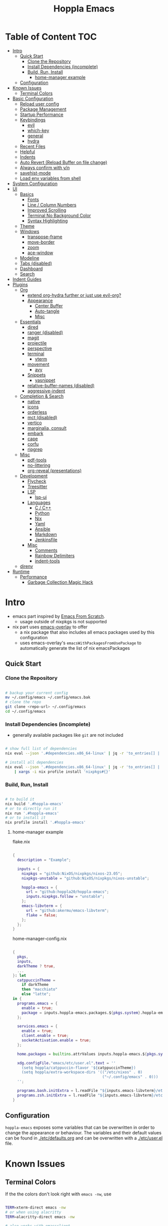 # -*- toc-org-max-depth: 4; -*-

#+TITLE: Hoppla Emacs
#+OPTIONS: todo:nil
#+STARTUP: show4levels
#+PROPERTY: header-args:elisp :tangle yes :results silent

* Table of Content                                                      :TOC:
- [[#intro][Intro]]
  - [[#quick-start][Quick Start]]
    - [[#clone-the-repository][Clone the Repository]]
    - [[#install-dependencies-incomplete][Install Dependencies (incomplete)]]
    - [[#build-run-install][Build, Run, Install]]
      - [[#home-manager-example][home-manager example]]
  - [[#configuration][Configuration]]
- [[#known-issues][Known Issues]]
  - [[#terminal-colors][Terminal Colors]]
- [[#basic-configuration][Basic Configuration]]
  - [[#reload-user-config][Reload user config]]
  - [[#package-management][Package Management]]
  - [[#startup-performance][Startup Performance]]
  - [[#keybindings][Keybindings]]
    - [[#evil][evil]]
    - [[#which-key][which-key]]
    - [[#general][general]]
    - [[#hydra][hydra]]
  - [[#recent-files][Recent Files]]
  - [[#helpful][Helpful]]
  - [[#indents][Indents]]
  - [[#auto-revert-reload-buffer-on-file-change][Auto Revert (Reload Buffer on file change)]]
  - [[#always-confirm-with-yn][Always confirm with y/n]]
  - [[#savehist-mode][savehist-mode]]
  - [[#load-env-variables-from-shell][Load env variables from shell]]
- [[#system-configuration][System Configuration]]
- [[#ui][UI]]
  - [[#basics][Basics]]
    - [[#fonts][Fonts]]
    - [[#line--column-numbers][Line / Column Numbers]]
    - [[#improved-scrolling][Improved Scrolling]]
    - [[#terminal-no-background-color][Terminal No Background Color]]
    - [[#syntax-highlighting][Syntax Highlighting]]
  - [[#theme][Theme]]
  - [[#windows][Windows]]
    - [[#transpose-frame][transpose-frame]]
    - [[#move-border][move-border]]
    - [[#zoom][zoom]]
    - [[#ace-window][ace-window]]
  - [[#modeline][Modeline]]
  - [[#tabs-disabled][Tabs (disabled)]]
  - [[#dashboard][Dashboard]]
  - [[#search][Search]]
- [[#indent-guides][Indent Guides]]
- [[#plugins][Plugins]]
  - [[#org][Org]]
      - [[#extend-org-hydra-further-or-just-use-evil-org][extend org-hydra further or just use evil-org?]]
    - [[#appearance][Appearance]]
      - [[#center-buffer][Center Buffer]]
      - [[#auto-tangle][Auto-tangle]]
      - [[#misc][Misc]]
  - [[#essentials][Essentials]]
    - [[#dired][dired]]
    - [[#ranger-disabled][ranger (disabled)]]
    - [[#magit][magit]]
    - [[#projectile][projectile]]
    - [[#perspective][perspective]]
    - [[#terminal][terminal]]
      - [[#vterm][vterm]]
    - [[#movement][movement]]
      - [[#avy][avy]]
    - [[#snippets][Snippets]]
      - [[#yasnippet][yasnippet]]
    - [[#relative-buffer-names-disabled][relative-buffer-names (disabled)]]
    - [[#aggressive-indent][aggressive-indent]]
  - [[#completion--search][Completion & Search]]
    - [[#native][native]]
    - [[#icons][icons]]
    - [[#orderless][orderless]]
    - [[#mct-disabled][mct (disabled)]]
    - [[#vertico][vertico]]
    - [[#marginalia-consult][marginalia, consult]]
    - [[#embark][embark]]
    - [[#cape][cape]]
    - [[#corfu][corfu]]
    - [[#ripgrep][ripgrep]]
  - [[#misc-1][Misc]]
    - [[#pdf-tools][pdf-tools]]
    - [[#no-littering][no-littering]]
    - [[#org-reveal-presentations][org-reveal (presentations)]]
  - [[#development][Development]]
    - [[#flycheck][Flycheck]]
    - [[#treesitter][Treesitter]]
    - [[#lsp][LSP]]
      - [[#lsp-ui][lsp-ui]]
    - [[#languages][Languages]]
      - [[#c--c][C / C++]]
      - [[#python][Python]]
      - [[#nix][Nix]]
      - [[#yaml][Yaml]]
      - [[#ansible][Ansible]]
      - [[#markdown][Markdown]]
      - [[#jenkinsfile][Jenkinsfile]]
    - [[#misc-2][Misc]]
      - [[#comments][Comments]]
      - [[#rainbow-delimiters][Rainbow Delimiters]]
      - [[#indent-tools][indent-tools]]
  - [[#direnv][direnv]]
- [[#runtime][Runtime]]
  - [[#performance][Performance]]
    - [[#garbage-collection-magic-hack][Garbage Collection Magic Hack]]

* Intro

+ emacs part inspired by [[https://github.com/daviwil/emacs-from-scratch][Emacs From Scratch]].
  + usage outside of nixpkgs is not supported
+ nix part uses [[https://github.com/nix-community/emacs-overlay][emacs-overlay]] to offer
  + a nix package that also includes all emacs packages used by this configuration
  + uses emacs-overlay's =emacsWithPackagesFromUsePackage= to automatically
    generate the list of nix emacsPackages

** Quick Start

*** Clone the Repository

#+begin_src bash

# backup your current config
mv ~/.config/emacs ~/.config/emacs.bak
# clone the repo
git clone <repo-url> ~/.config/emacs
cd ~/.config/emacs

#+end_src

*** Install Dependencies (incomplete)

+ generally available packages like ~git~ are not included

#+begin_src bash

# show full list of dependencies
nix eval --json '.#dependencies.x86_64-linux' | jq -r 'to_entries[] | .key'

# install all dependencies
nix eval --json '.#dependencies.x86_64-linux' | jq -r 'to_entries[] | .key' \
    | xargs -i nix profile install 'nixpkgs#{}'

#+end_src

**** TODO complete list of dependencies                         :noexport:

*** Build, Run, Install

#+begin_src bash

# to build it
nix build '.#hoppla-emacs'
# or to directly run it
nix run '.#hoppla-emacs'
# or to install it
nix profile install '.#hoppla-emacs'

#+end_src
    
**** home-manager example

flake.nix

#+begin_src nix

{
  description = "Example";

  inputs = {
    nixpkgs = "github:NixOS/nixpkgs/nixos-23.05";
    nixpkgs-unstable = "github:NixOS/nixpkgs/nixos-unstable";

    hoppla-emacs = {
      url = "github:hoppla20/hoppla-emacs";
      inputs.nixpkgs.follow = "unstable";
    };
    emacs-libvterm = {
      url = "github:akermu/emacs-libvterm";
      flake = false;
    };
  };
}

#+end_src

home-manager-config.nix

#+begin_src nix

{
  pkgs,
  inputs,
  darkTheme ? true,
  ...
}: let
  catppuccinTheme =
    if darkTheme
    then "macchiato"
    else "latte";
in {
  programs.emacs = {
    enable = true;
    package = inputs.hoppla-emacs.packages.${pkgs.system}.hoppla-emacs;
  };

  services.emacs = {
    enable = true;
    client.enable = true;
    socketActivation.enable = true;
  };

  home.packages = builtins.attrValues inputs.hoppla-emacs.${pkgs.system}.dependencies;

  xdg.configFile."emacs/etc/user.el".text = ''
    (setq hoppla/catppuccin-flavor '${catppuccinTheme})
    (setq hoppla/extra-workspace-dirs '(("/etc/nixos" . 0)
                                        ("~/.config/emacs" . 0)))
  '';

  programs.bash.initExtra = l.readFile "${inputs.emacs-libvterm}/etc/emacs-vterm-bash.sh";
  programs.zsh.initExtra = l.readFile "${inputs.emacs-libvterm}/etc/emacs-vterm-zsh.sh";
}

#+end_src

***** TODO fully working example                               :noexport:

** Configuration

~hoppla-emacs~ exposes some variables that can be overwritten in order to change the appearance or behaviour.
The variables and their default values can be found in [[./etc/defaults.org]] and can be overwritten with a
[[./etc/user.el]] file.

* Known Issues

** Terminal Colors

If the the colors don't look right with ~emacs -nw~, use

#+begin_src bash

TERM=xterm-direct emacs -nw
# or when using alacritty
TERM=alacritty-direct emacs -nw

# also works with emacsclient
TERM=xterm-direct emacsclient -nw --create-window

#+end_src

* Basic Configuration

** Reload user config

#+begin_src elisp

(defun hoppla/reload-config (&optional cfg)
  (interactive)
  (let ((cfg (or cfg "all")))
    (cond ((string= cfg "user") (load-file hoppla/user-file))
          (t (load-file (expand-file-name "init.el" user-emacs-directory))))
    (hoppla/reload-theme)))
(defun hoppla/reload-user-config ()
  (interactive)
  (hoppla/reload-config "user"))

#+end_src

** Package Management

+ [[https://github.com/jwiegley/use-package][GitHub]]

#+begin_src elisp

;; for startup time debugging
;; (setq use-package-compute-statistics t)
(eval-when-compile (require 'use-package))

#+end_src

** Startup Performance

https://www.reddit.com/r/emacs/comments/3kqt6e/2_easy_little_known_steps_to_speed_up_emacs_start/

#+begin_src elisp

(setq gc-cons-threshold (* 10 1024 1024))

(setq file-name-handler-alist-original file-name-handler-alist)
(setq file-name-handler-alist nil)

(defun hoppla/display-startup-time ()
  (message "Emacs loaded in %s with %d garbage collections."
           (format "%.2f seconds"
                   (float-time
                    (time-subtract after-init-time before-init-time)))
           gcs-done))
(add-hook 'emacs-startup-hook #'hoppla/display-startup-time)

#+end_src

** Keybindings

#+begin_src elisp

;; Make ESC quit prompts
(global-set-key (kbd "<escape>") 'keyboard-escape-quit)

#+end_src

*** evil

+ GitHub
  + [[https://github.com/emacs-evil/evil][evil]]
  + [[https://github.com/emacs-evil/evil-collection][evil-collection]]

#+begin_src elisp

(use-package goto-chg)
(use-package evil
  :after goto-chg
  :init
  (setq evil-undo-system 'undo-redo
        evil-want-integration t
        evil-want-keybinding nil
        evil-want-C-i-jump t
        evil-want-C-u-scroll t
        evil-overriding-maps nil)
  :config
  (evil-mode 1)
  (evil-global-set-key 'motion "k" 'evil-previous-visual-line)
  (evil-global-set-key 'motion "j" 'evil-next-visual-line))
(use-package evil-collection
  :after evil
  :config
  (evil-collection-init))
(use-package evil-terminal-cursor-changer
  :unless (display-graphic-p)
  :config
  (evil-terminal-cursor-changer-activate))

#+end_src

*** which-key

+ [[https://github.com/justbur/emacs-which-key][GitHub]]

#+begin_src elisp

(use-package which-key
  :defer 0
  :diminish which-key-mode
  :init
  (setq which-key-show-early-on-C-h t)
  (setq which-key-idle-delay 1.5)
  (setq which-key-idle-secondary-delay 0.05)
  :config
  (which-key-mode 1))

#+end_src

*** general

+ [[https://github.com/noctuid/general.el][GitHub]]

#+begin_src elisp

(defun hoppla/other-buffer ()
  (interactive)
  (switch-to-buffer (other-buffer)))
(use-package general
  :after evil
  :config
  (general-evil-setup)
  (general-nmap "C-w Q" 'kill-buffer-and-window)

  (general-create-definer hoppla/leader-def
    :states '(normal insert emacs)
    :prefix hoppla/leader
    :global-prefix hoppla/global-leader
    :prefix-map 'hoppla/leader-prefix-map)

  (hoppla/leader-def "t" '(:ignore t :wk "toggles"))
  (hoppla/leader-def "b" '(:ignore t :wk "buffers"))
  (hoppla/leader-def "f" '(:ignore t :wk "files"))
  (hoppla/leader-def "g" '(:ignore t :wk "git"))
  (hoppla/leader-def "h" '(:ignore t :wk "help"))
  (hoppla/leader-def "p" '(:ignore t :wk "projects"))
  (hoppla/leader-def "P" '(:ignore t :wk "perspectives"))
  (hoppla/leader-def "d" '(:ignore t :wk "directories"))
  (hoppla/leader-def "s" '(:ignore t :wk "search"))
  (hoppla/leader-def "e" '(:ignore t :wk "environment"))

  (hoppla/leader-def "bi" '(ibuffer :wk "ibuffer"))
  (hoppla/leader-def "bk" '(kill-current-buffer :wk "kill current buffer"))
  (hoppla/leader-def "bo" '(hoppla/other-buffer :wk "switch to other buffer"))
  (hoppla/leader-def "fr" '(recentf :wk "find recent file"))
  (hoppla/leader-def "ff" '(find-file :wk "find file"))
  (hoppla/leader-def "fo" '(find-file-other-window :wk "find file other window")))

#+end_src

*** hydra

#+begin_src elisp

(use-package dash
  :config
  (global-dash-fontify-mode))
(use-package s)
(use-package hydra)
(use-package major-mode-hydra
  :demand t
  :after (hydra dash s)
  :general
  (hoppla/leader-def "m" '(major-mode-hydra :wk "major"))
  :config
  (major-mode-hydra-define emacs-lisp-mode
    (:title "elisp mode" :quit-key "q")
    ("Eval"
     (("b" eval-buffer "buffer")
      ("e" eval-defun "defun")
      ("r" eval-region "region"))
     "REPL"
     (("I" ielm "ielm"))
     "Test"
     (("t" ert "prompt")
      ("T" (ert t) "all")
      ("F" (ert :failed) "failed"))
     "Doc"
     (("d" describe-foo-at-point "thing-at-point")
      ("f" describe-function "function")
      ("v" describe-variable "variable")
      ("i" info-lookup-symbol "info lookup")))))

#+end_src

** Recent Files

#+begin_src elisp

(recentf-mode 1)
(setq recentf-max-menu-items 25)
(setq recentf-max-saved-items 25)
(global-set-key (kbd "C-x C-r") 'recentf-open-files)

#+end_src

** Helpful

#+begin_src elisp

(use-package helpful
  :commands (helpful-callable helpful-variable helpful-command helpful-key)
  :general
  ([remap describe-function] 'helpful-function)
  ([remap describe-variable] 'helpful-variable)
  ([remap describe-command] 'helpful-command)
  ([remap describe-key] 'helpful-key)
  (hoppla/leader-def "hf" '(describe-function :wk "describe function"))
  (hoppla/leader-def "hc" '(describe-command :wk "describe command"))
  (hoppla/leader-def "hv" '(describe-variable :wk "describe variable"))
  (hoppla/leader-def "hk" '(describe-key :wk "describe key")))

#+end_src

** Indents

#+begin_src elisp

;; buffer local
(setq-default indent-tabs-mode nil)
(setq-default tab-width 2)

#+end_src

** Auto Revert (Reload Buffer on file change)

#+begin_src elisp

(auto-revert-mode 1)

#+end_src

** Always confirm with y/n

#+begin_src elisp

(defalias 'yes-or-no-p 'y-or-n-p)

#+end_src

** savehist-mode

#+begin_src elisp

(savehist-mode 1)

#+end_src

** Load env variables from shell

#+begin_src elisp

(use-package exec-path-from-shell
  :config
  ;; ssh-agent
  (exec-path-from-shell-copy-env "SSH_AGENT_PID")
  (exec-path-from-shell-copy-env "SSH_AUTH_SOCK"))

#+end_src

* System Configuration

#+begin_src elisp

(require 'subr-x)
(setq hoppla/is-termux
      (string-suffix-p "Android" (string-trim (shell-command-to-string "uname -a"))))

#+end_src

* UI
** Basics

#+begin_src elisp

(unless hoppla/is-termux
  (tool-bar-mode -1)
  (set-fringe-mode 10))

(menu-bar-mode -1)
(setq visible-bell t)

#+end_src

*** Fonts

#+begin_src elisp

(add-to-list 'default-frame-alist `(font . ,hoppla/default-font))
(use-package nerd-icons)

#+end_src

*** Line / Column Numbers

#+begin_src elisp

(dolist (mode '(text-mode-hook
                prog-mode-hook
                conf-mode-hook))
  (add-hook mode (lambda () (display-line-numbers-mode 1))))
(dolist (mode '(org-mode-hook
                term-mode-hook
                shell-mode-hook
                eshell-mode-hook))
  (add-hook mode (lambda () (display-line-numbers-mode 0))))

#+end_src

*** Improved Scrolling

#+begin_src elisp

(setq mouse-whell-scroll-amount '(1 ((shift) . 1)))
(setq mouse-whell-progressive-speed nil)
(setq mouse-wheel-follow-mouse t)
(setq scroll-step 1)

#+end_src

*** Terminal No Background Color

#+begin_src elisp

(defun hoppla/terminal-no-bg-color ()
  (unless (display-graphic-p (selected-frame))
    (set-face-background 'default "unspecified-bg" (selected-frame))))

(add-hook 'window-setup-hook 'hoppla/terminal-no-bg-color)

#+end_src

*** Syntax Highlighting

#+begin_src elisp

(setq font-lock-maximum-decoration t)

#+end_src

** Theme

+ [[https://github.com/catppuccin/emacs][GitHub]]

#+begin_src elisp

(use-package catppuccin-theme
  :init
  (setq catppuccin-flavor hoppla/catppuccin-flavor)
  :config
  (load-theme 'catppuccin :no-confirm)
  (defun hoppla/reload-theme ()
    (interactive)
    (setq catppuccin-flavor hoppla/catppuccin-flavor)
    (load-theme 'catppuccin :no-confirm)))

#+end_src

** Windows

*** transpose-frame

#+begin_src elisp

(use-package transpose-frame)

#+end_src

*** move-border

- [[https://github.com/ramnes/move-border][GitHub]]
  - not on elpa, melpa, ...

#+begin_src elisp

(defun hoppla/xor (b1 b2)
  (or (and b1 b2)
      (and (not b1) (not b2))))

(defun hoppla/move-border-left-or-right (arg dir)
  "General function covering move-border-left and move-border-right. If DIR is
     t, then move left, otherwise move right."
  (interactive)
  (if (null arg) (setq arg 1))
  (let ((left-edge (nth 0 (window-edges))))
    (if (hoppla/xor (= left-edge 0) dir)
        (shrink-window arg t)
      (enlarge-window arg t))))

(defun hoppla/move-border-up-or-down (arg dir)
  "General function covering move-border-up and move-border-down. If DIR is
     t, then move up, otherwise move down."
  (interactive)
  (if (null arg) (setq arg 1))
  (let ((top-edge (nth 1 (window-edges))))
    (if (hoppla/xor (= top-edge 0) dir)
        (shrink-window arg nil)
      (enlarge-window arg nil))))

(defun hoppla/move-border-left (arg)
  (interactive "P")
  (hoppla/move-border-left-or-right arg t))

(defun hoppla/move-border-right (arg)
  (interactive "P")
  (hoppla/move-border-left-or-right arg nil))

(defun hoppla/move-border-up (arg)
  (interactive "P")
  (hoppla/move-border-up-or-down arg t))

(defun hoppla/move-border-down (arg)
  (interactive "P")
  (hoppla/move-border-up-or-down arg nil))

#+end_src

**** TODO extract into own package                              :noexport:

*** zoom

+ [[https://github.com/cyrus-and/zoom][GitHub]]

#+begin_src elisp

(use-package zoom
  :demand
  :init
  (setq zoom-size '(0.618 . 0.618))
  :general
  (general-nmap :keymaps 'global "C-w z" 'zoom-mode)
  :config
  (zoom-mode 1))

#+end_src

*** ace-window

+ [[https://github.com/abo-abo/ace-window][GitHub]]

#+begin_src elisp

(use-package ace-window
  :after (evil zoom)
  :general
  (hoppla/leader-def "w" '(ace-window-hydra/body :wk "windows"))
  :init
  (defun hoppla/zoom-reset () (interactive) (text-scale-adjust 0) (message nil))
  :pretty-hydra
  ((:title "windows" :color amaranth :quit-key "q")
   ("Actions"
    (("x" delete-window "delete")
     ("X" ace-delete-window "delete (ace)")
     ("O" ace-delete-other-windows "delete other windows")
     ("S" ace-swap-window "swap")
     ("a" ace-window "ace window"))
    "Movement"
    (("h" evil-window-left "←")
     ("j" evil-window-down "↓")
     ("k" evil-window-up "↑")
     ("l" evil-window-right "→"))
    "Resize"
    (("H" hoppla/move-border-left "←")
     ("J" hoppla/move-border-down "↓")
     ("K" hoppla/move-border-up "↑")
     ("L" hoppla/move-border-right "→")
     ("=" evil-auto-balance-windows "balance")
     ("z" zoom "zoom")
     ("Z" zoom-mode "toggle zoom mode"))
    "Split"
    (("s" evil-window-split "horizontal")
     ("v" evil-window-vsplit "vertical"))
    "Text Scale"
    (("+" text-scale-increase "increase")
     ("-" text-scale-decrease "decrease")
     ("0" hoppla/zoom-reset "reset")))))

#+end_src

** Modeline

#+begin_src elisp

(line-number-mode 1)
(column-number-mode 1)

(use-package doom-modeline
  :after nerd-icons
  :config
  (setq doom-modeline-height 30)
  (setq doom-modeline-height 30)
  (setq doom-modeline-buffer-encoding nil)
  :init
  (doom-modeline-mode 1))

#+end_src

** Tabs (disabled)

+ default keybindings prefixed with ~C-c t~

#+begin_src elisp :tangle no

;; (use-package centaur-tabs
;;   :demand
;;   :hook ((vterm-mode . centaur-tabs-local-mode))
;;   :init
;;   (setq centaur-tabs-enable-key-bindings t)
;;   (setq centaur-tabs-style "bar")
;;   (setq centaur-tabs-set-bar 'nil)
;;   (setq centaur-tabs-set-icons t)
;;   (setq centaur-tabs-icon-type 'nerd-icons)
;;   (setq centaur-tabs-cycle-scope 'tabs)
;;   (defun centaur-tabs-buffer-groups ()
;;     "`centaur-tabs-buffer-groups' control buffers' group rules.
;; 
;; Group centaur-tabs with mode if buffer is derived from `eshell-mode' `emacs-lisp-mode' `dired-mode' `org-mode' `magit-mode'.
;; All buffer name start with * will group to \"Emacs\".
;; Other buffer group by `centaur-tabs-get-group-name' with project name."
;;     (list
;;      (cond
;;       ((or (string-equal "*" (substring (buffer-name) 0 1))
;;            (memq major-mode '(magit-process-mode
;;                               magit-status-mode
;;                               magit-diff-mode
;;                               magit-log-mode
;;                               magit-file-mode
;;                               magit-blob-mode
;;                               magit-blame-mode
;;                               )))
;;        "Emacs")
;;       ((derived-mode-p 'prog-mode)
;;        "Editing")
;;       ((derived-mode-p 'dired-mode)
;;        "Dired")
;;       ((memq major-mode '(helpful-mode
;;                           help-mode))
;;        "Help")
;;       ((memq major-mode '(org-mode
;;                           org-agenda-clockreport-mode
;;                           org-src-mode
;;                           org-agenda-mode
;;                           org-beamer-mode
;;                           org-indent-mode
;;                           org-bullets-mode
;;                           org-cdlatex-mode
;;                           org-agenda-log-mode
;;                           diary-mode))
;;        "OrgMode")
;;       (t
;;        (centaur-tabs-get-group-name (current-buffer))))))
;;   :config
;;   (centaur-tabs-mode 1)
;;   (centaur-tabs-headline-match)
;;   :general
;;   (:states '(normal visual insert emacs)
;;            "M-," 'centaur-tabs-backward
;;            "M-." 'centaur-tabs-forward
;;            "M-<" 'centaur-tabs-move-current-tab-to-left
;;            "M->" 'centaur-tabs-move-current-tab-to-right)
;;   (general-nmap "g t" 'centaur-tabs-forward)
;;   (general-nmap "g T" 'centaur-tabs-backward)
;;   (hoppla/leader-def "T" '(centaur-tabs-hydra/body :wk "tabs"))
;;   :pretty-hydra
;;   ((:title "tabs" :color amaranth :quit-key "q")
;;    ("Groups"
;;     (("[" centaur-tabs-backward-group "previous group")
;;      ("]" centaur-tabs-forward-group "next group")
;;      ("g" centaur-tabs-switch-group "switch group" :color blue)))))

#+end_src

** Dashboard

#+begin_src elisp

(use-package dashboard
  :after (nerd-icons projectile)
  :init
  (setq dashboard-center-content t)
  (setq dashboard-display-icons-p t)
  (setq dashboard-icon-type 'nerd-icons) 
  (setq dashboard-set-heading-icons t)
  (setq dashboard-set-file-icons t)
  (setq dashboard-projects-backend 'projectile)
  (setq dashboard-projects-switch-function 'projectile-persp-switch-project)
  (setq dashboard-items '((recents . 5)
                          (bookmarks . 5)
                          (projects . 5)
                          (agenda . 5)
                          (registers . 5)))
  :config
  (dashboard-setup-startup-hook)
  ;; display dashboard when starting emacsclient
  (general-nmap "gD" '(dashboard-open :wk "go to dashboard"))
  (setq initial-buffer-choice (lambda () (get-buffer-create "*dashboard*"))))

#+end_src

** Search

#+begin_src elisp

(use-package anzu
  :general
  (:keymaps 'isearch-mode-map [remap isearc-query-replace] 'ansu-isearch-query-replace)
  (:keymaps 'isearch-mode-map [remap isearc-query-replace-regexp] 'ansu-isearch-query-replace-regexp)
  :config
  (global-anzu-mode 1))
(use-package evil-anzu
  :after (anzu evil))

#+end_src

* Indent Guides

#+begin_src elisp

(use-package highlight-indent-guides
  :custom
  (highlight-indent-guides-method 'fill "Change default method.")
  (highlight-indent-guides-auto-odd-face-perc 15 "Change default auto face luminocity percentage.")
  (highlight-indent-guides-auto-even-face-perc 25 "Change default auto face luminocity percentage.")
  :hook (prog-mode . highlight-indent-guides-mode))

#+end_src

* Plugins

** Org

+ [[https://orgmode.org/org.html][Manual]]
+ [[https://github.com/Somelauw/evil-org-mode][evil-org]]

Some useful evil-org keybindings

| Key   | Command              | Description                                                                 |
|-------+----------------------+-----------------------------------------------------------------------------|
| =RET= | evil-org-ret         | depending on context create new item/table element/row or insert a new line |
| =gh=  | org-element-up       | go to parent element                                                        |
| =gl=  | org-down-element     | go to sub element                                                           |
| =gj=  | org-forward-element  | go to next element (same level)                                             |
| =gk=  | org-backward-element | go to previous element (same level)                                         |

org-meta keys

| Key   | Command            | On Headings       | On tables         |
|-------+--------------------+-------------------+-------------------|
| =M-h= | org-metaleft       | promote heading   | move column left  |
| =M-l= | org-metaright      | demote heading    | move column right |
| =M-k= | org-metaup         | move subtree up   | move column up    |
| =M-j= | org-metadown       | move subtree down | move column down  |
| =M-H= | org-shiftmetaleft  | promote subtree   | delete column     |
| =M-L= | org-shiftmetaright | demote subtree    | insert column     |
| =M-K= | org-shiftmetaup    | move heading up   | delete row        |
| =M-J= | org-shiftmetadown  | move heading down | insert row        |

#+begin_src elisp

(use-package org-mode
  :ensure org
  :mode ("\\.org$" . org-mode)
  :init
  (setq org-startup-indented t)
  (setq org-confirm-babel-evaluate nil)
  (setq org-edit-src-content-indentation 0)
  (setq org-src-tab-acts-natively t)
  (setq org-src-preserve-indentation t)
  :mode-hydra
  ((:title "org" :color amaranth :quit-key "q")
   ("Movement"
    (("j" org-next-visible-heading "next heading")
     ("k" org-previous-visible-heading "previous heading")
     ("u" outline-up-heading "move up the heading tree")
     ("C-j" org-forward-heading-same-level "next heading (same level)")
     ("C-k" org-backward-heading-same-level "previous heading (same level)")))))
(use-package evil-org
  :after org
  :hook (org-mode . evil-org-mode)
  :config
  (evil-org-set-key-theme '(textobjects
                            insert
                            navigation
                            return
                            additional
                            shift
                            todo
                            calendar)))
(use-package evil-org-agenda
  :ensure evil-org
  :after evil-org)
(use-package org-tempo
  :ensure org
  :after org
  :config
  (add-to-list 'org-structure-template-alist '("el" . "src elisp")))
(use-package toc-org
  :hook ((org-mode . toc-org-mode)
         (markdown-mode . toc-org-mode))
  :general
  (:states 'normal :keymaps 'markdown-mode-map "C-c C-o" 'toc-org-markdown-follow-thing-at-point))

#+end_src

**** TODO extend org-hydra further or just use evil-org?

*** Appearance

**** Center Buffer

#+begin_src elisp

(defun hoppla/org-mode-visual-fill ()
  (setq visual-fill-column-width 120)
  (setq visual-fill-column-center-text t)
  (visual-fill-column-mode 1))
(use-package visual-fill-column
  :after org
  :hook (org-mode . hoppla/org-mode-visual-fill))

#+end_src

**** Auto-tangle

#+begin_src elisp

(defun efs/org-babel-tangle-config ()
  (when (string-equal (file-name-directory (buffer-file-name))
                      (expand-file-name user-emacs-directory))
    (let ((org-confirm-babel-evaluate nil))
      (org-babel-tangle))))
(add-hook 'org-mode-hook (lambda () (add-hook 'after-save-hook #'efs/org-babel-tangle-config)))

#+end_src

**** Misc

#+begin_src elisp

(use-package org-superstar
  :after org
  :hook (org-mode . org-superstar-mode))

#+end_src

** Essentials

*** dired

#+begin_src elisp

(use-package dired
  :ensure nil
  :commands (dired dired-jump)
  :init
  (setq dired-listing-switches "-lah --group-directories-first")
  :config
  (evil-collection-define-key 'normal 'dired-mode-map
    "h" 'dired-single-up-directory
    "l" 'dired-single-buffer)
  :general
  (hoppla/leader-def "dj" 'dired-jump))
(use-package dired-single
  :commands (dired dired-jump))
(use-package nerd-icons-dired
  :hook (dired-mode . nerd-icons-dired-mode))
(use-package dired-open
  :commands (dired dired-jump)
  :init
  (setq dired-open-extensions '(("pdf" . "evince"))))
(use-package dired-hide-dotfiles
  :hook (dired-mode . dired-hide-dotfiles-mode)
  :config
  (evil-collection-define-key 'normal 'dired-mode-map
    "H" 'dired-hide-dotfiles-mode))

#+end_src

*** ranger (disabled)

+ useful keybindings
  + ~zP~ toggle deer/ranger mode
  + ~zp~ toggle file details in deer mode
  + ~zh~ show hidden files
  + ~z-~, ~z+~ show less/more parent folders
  + ~i~ toggle file preview window

#+begin_src elisp :tangle no

;; (use-package ranger
;;   :init
;;   (setq ranger-cleanup-eagerly t)
;;   :config
;;   (ranger-override-dired-mode 1))

#+end_src

*** magit

+ [[https://magit.vc/manual/magit/][Manual]]

#+begin_src elisp

(use-package magit
  :config
  (setq magit-display-buffer-function #'magit-display-buffer-fullframe-status-v1)
  :general
  (hoppla/leader-def "gg" 'magit))

#+end_src

*** projectile

#+begin_src elisp

(use-package projectile
  :after rg
  :diminish projectile-mode
  :init
  (setq projectile-switch-project-action 'projectile-find-file)
  (when (file-directory-p hoppla/workspace-dir)
    (setq projectile-project-search-path (append `((,hoppla/workspace-dir . 3)) hoppla/extra-workspace-dirs)))
  :hook (after-init . (lambda () (projectile-mode 1)))
  :general
  (:states '(normal insert emacs)
           :keymaps 'projectile-mode-map
           :prefix hoppla/leader
           :global-prefix hoppla/global-leader
           :prefix-map 'hoppla/projectile-leader-prefix-map
           "pp" '(projectile-switch-project :wk "switch project")
           "po" '(projectile-switch-open-project :wk "switch open projects")
           "pa" '(projectile-add-project :wk "add project")
           "pd" '(projectile-discover-projects-in-search-path :wk "discover projects")
           "pr" '(projectile-recentf :wk "recent project files")))

#+end_src

*** perspective

#+begin_src elisp

(use-package perspective
  :demand t
  :hook (kill-emacs . persp-state-save)
  :init
  (unless (file-exists-p hoppla/persp-states-dir)
    (make-directory hoppla/persp-states-dir))
  (setq persp-state-default-file (expand-file-name "default.el" hoppla/persp-states-dir))
  (setq persp-suppress-no-prefix-key-warning t)
  :config
  (persp-mode 1)
  (general-def :states '(normal insert emacs)
    :keymaps 'persp-mode-map
    :prefix hoppla/leader
    :global-prefix hoppla/global-leader
    :prefix-map 'hoppla/persp-leader-prefix-map
    "bi" '(persp-ibuffer :wk "ibuffer")
    "bI" '(ibuffer :wk "ibuffer")
    "br" '(persp-remove-buffer :wk "remove buffer")
    "bA" '(persp-add-buffer :wk "add buffer to global perspective")
    "bG" '(persp-add-buffer-to-frame-global :wk "add buffer to global perspective")

    "Ps" '(persp-switch :wk "switch perspective")
    "Po" '(persp-switch-last :wk "switch to last perspective")
    "Pi" '(persp-import :wk "import perspective from another frame")
    "Pr" '(persp-rename :wk "rename perspective")
    "Pk" '(persp-kill :wk "kill perspective")
    "P[" '(persp-prev :wk "previous perspective")
    "P]" '(persp-next :wk "next perspective")
    "Pm" '(persp-merge :wk "merge perspective")
    "Pu" '(persp-unmerge :wk "unmerge perspective")
    "PS" '(persp-state-save :wk "save all perspectives")
    "PL" '(persp-state-load :wk "load perspectives")))
(use-package persp-projectile
  :after (perspective projectile)
  :config
  (general-def :states '(normal insert emacs)
    :keymaps 'persp-mode-map
    :prefix hoppla/leader
    :global-prefix hoppla/global-leader
    :prefix-map 'hoppla/persp-leader-prefix-map
    "Pp" '(projectile-persp-switch-project :wk "switch project (clean perspective)")))

#+end_src

*** terminal

**** vterm

#+begin_src elisp

(use-package vterm
  :commands vterm
  :config
  (setq vterm-max-scrollback 10000))
(use-package multi-vterm
  :general
  (hoppla/leader-def "tt" '(multi-vterm-dedicated-toggle :wk "toggle terminal"))
  (hoppla/leader-def "pt" '(multi-vterm-project :wk "toggle terminal"))
  :init
  (setq multi-vterm-dedicated-window-height-percent 30)
  :config
  (major-mode-hydra-define vterm-mode
    (:title "vterm mode" :quit-key "q")
    ("Switch"
     (("+" multi-vterm "create new")
      ("r" multi-vterm-rename-buffer "rename buffer")
      ("p" multi-vterm-prev "previous" :color amaranth)
      ("n" multi-vterm-next "next" :color amaranth)))))

#+end_src

*** movement

**** avy

#+begin_src elisp

(use-package avy
  :init
  (setq avy-timeout-seconds 0.8)
  (setq avy-all-windows nil)
  :general
  (:states '(normal visual) :keymaps 'global "C-:" 'avy-goto-char)
  (:states '(normal visual) :keymaps 'global "C-'" 'avy-goto-char-2)
  (general-nmap "gl" 'avy-goto-line)
  (general-nmap "gw" 'avy-goto-word-1)
  (hoppla/leader-def "sa" '(avy-goto-char-timer :wk "avy timer"))
  (hoppla/leader-def "sr" '(avy-resume :wk "avy resume")))

#+end_src

*** Snippets

**** yasnippet

#+begin_src elisp

(use-package yasnippet
  :hook (prog-mode . yas-minor-mode))
(use-package yasnippet-snippets
  :after yasnippet)

#+end_src

*** relative-buffer-names (disabled)

#+begin_src elisp :tangle no

(use-package buffer-name-relative
  :init
  (setq buffer-name-relative-prefix '("<" . ">/"))
  (setq buffer-name-relative-prefix-map
        '(("~/Workspace" . "WORKSPACE")))
  (setq buffer-name-relative-root-functions
        '(buffer-name-relative-root-path-from-projectile
          buffer-name-relative-root-path-from-vc))
  (setq buffer-name-relative-abbrev-limit 16)
  :config
  (buffer-name-relative-mode))

#+end_src

*** aggressive-indent

#+begin_src elisp

(use-package aggressive-indent)

#+end_src

** Completion & Search

*** native

#+begin_src elisp

;; Do not allow the cursor in the minibuffer prompt
(setq minibuffer-prompt-properties
      '(read-only t cursor-intangible t face minibuffer-prompt))
(add-hook 'minibuffer-setup-hook #'cursor-intangible-mode)

;; Emacs 28: Hide commands in M-x which do not work in the current mode.
;; Vertico commands are hidden in normal buffers.
;; (setq read-extended-command-predicate
;;       #'command-completion-default-include-p)

;; Enable recursive minibuffers
(setq enable-recursive-minibuffers t)

;; TAB cycle
(setq completion-cycle-threshold t)

;; Enable indentation+completion using TAB
(setq tab-always-indent 'complete)

;; Hide commands which do not work in current mode
(setq read-extended-command-predicate 'command-completion-default-include-p)

#+end_src

*** icons

#+begin_src elisp

(use-package nerd-icons-completion
  :demand t
  :after marginalia
  :hook (marginalia-mode . nerd-icons-completion-marginalia-setup)
  :config
  (nerd-icons-completion-mode))

#+end_src

*** orderless

+ prefix filtering for inputs shorter than four characters

#+begin_src elisp

(use-package orderless
  :config
  (defun orderless-fast-dispatch (word index total)
    (and (= index 0) (= total 1) (length< word 4)
         `(orderless-regexp . ,(concat "^" (regexp-quote word)))))

  (orderless-define-completion-style orderless-fast
    (orderless-style-dispatchers '(orderless-fast-dispatch))
    (orderless-matching-styles '(orderless-literal orderless-regexp)))

  (setq completion-styles '(orderless-fast basic))
  (setq completion-category-defaults nil)
  (setq completion-category-overrides '((file (styles basic partial-completion)))))

#+end_src

*** mct (disabled)

+ Toggle Completions using ~C-l~
+ [[https://elpa.gnu.org/packages/mct.html#h:bb445062-2e39-4082-a868-2123bfb793cc][Selecting candidates]]
  + cycle using ~TAB~
  + complete and exit using ~RET~
  + edit completion ~M-e~
  + choose completion number ~M-g M-g~
  + when choosing multiple allowed (~[CRM]~)
    + pick candidate ~M-RET~
    + pick candidate and exit ~RET~

#+begin_src elisp :tangle no

;; (use-package mct
;;   :init
;;   (setq mct-persist-dynamic-completion t)
;;   (setq mct-completion-window-size (cons #'mct--frame-height-fraction 1))
;;   :config
;;   (mct-minibuffer-mode 1))

#+end_src

*** vertico

Display mode shortcuts (multiform extension):

| Key | Display Mode |
|-----+--------------|
| M-V | vertical     |
| M-G | grid         |
| M-F | flat         |
| M-R | reverse      |
| M-U | unobtrusive  |


#+begin_src elisp

(use-package vertico
  :init
  (vertico-mode 1)
  (setq vertico-cycle t)
  (setq vertico-resize t)
  :config
  (keymap-set vertico-map "M-RET" 'minibuffer-force-complete-and-exit)
  (keymap-set vertico-map "M-TAB" 'minibuffer-complete)

  (defun vertico-bottom--display-candidates (lines)
    "Display LINES in bottom."
    (move-overlay vertico--candidates-ov (point-min) (point-min))
    (unless (eq vertico-resize t)
      (setq lines (nconc (make-list (max 0 (- vertico-count (length lines))) "\n") lines)))
    (let ((string (apply #'concat lines)))
      (add-face-text-property 0 (length string) 'default 'append string)
      (overlay-put vertico--candidates-ov 'before-string string)
      (overlay-put vertico--candidates-ov 'after-string nil))
    (vertico--resize-window (length lines)))
  (advice-add #'vertico--display-candidates :override #'vertico-bottom--display-candidates))
(use-package vertico-directory
  :ensure vertico
  :after vertico
  :config
  :general
  (:keymaps 'vertico-map
            "RET" 'vertico-directory-enter
            "DEL" 'vertico-directory-delete-char
            "M-DEL" 'vertico-directory-delete-word)
  :hook (rfn-eshadow-update-overlay . vertico-directory-tidy))
(use-package vertico-mouse
  :ensure vertico
  :after vertico
  :config
  (vertico-mouse-mode 1))
(use-package vertico-multiform
  :ensure vertico
  :after vertico
  :config
  (vertico-multiform-mode 1)
  (setq vertico-multiform-commands
        '((execute-extended-command grid
           (vertico-flat-annotate . 1)
           (vertico-grid-annotate . 1)
           (marginalia-annotator-registry (command marginalia-annotate-binding))))))
(use-package vertico-unobtrusive
  :ensure vertico
  :after vertico)
(use-package vertico-quick
  :ensure vertico
  :after vertico
  :general
  (:keymaps 'vertico-map
            "M-q" 'vertico-quick-insert
            "C-q" 'vertico-quick-exit))
(use-package vertico-repeat
  :ensure vertico
  :after vertico
  :general
  (:keymaps 'global "M-R" 'vertico-repeat)
  :hook (minibuffer-setup . vertico-repeat-save))

#+end_src

*** marginalia, consult

#+begin_src elisp
(use-package marginalia
  :after vertico
  :general
  (:keymaps 'minibuffer-local-map "M-A" 'marginalia-cycle)
  :init
  (marginalia-mode))
(use-package consult
  :general
  (:states '(normal visual insert emacs)
           "C-/" 'consult-line)
  (hoppla/leader-def
    "M-x" '(consult-mode-command :wk "consult")
    "bs" '(consult-buffer :wk "switch buffer")
    "bO" '(consult-buffer-other-window :wk "open buffer in other window")
    "fr" '(consult-recent-file :wk "find recent file")
    "fc" '(consult-find :wk "find file")
    "fd" '(consult-fd :wk "find directory")
    "sr" '(consult-ripgrep :wk "ripgrep"))
  (general-nmap "C-p" '(consult-find :wk "find file"))
  :init
  (setq xref-show-xrefs-function 'consult-xref)
  (setq xref-show-definitions-function 'consult-xref)
  (setq consult-narrow-key "<")
  :config
  ;; projectile
  (setq consult-project-function (lambda (_) (projectile-project-root)))
  ;; perspective (switch with prefix b)
  (consult-customize consult--source-buffer :hidden t :default nil)
  (add-to-list 'consult-buffer-sources persp-consult-source)
  ;; live ui
  (consult-customize consult-theme :preview-key
                     '("M-."
                       :debounce 0.5 "<up>" "<down>"
                       :debounce 1 any)))
(use-package consult-dir
  :general
  ("C-x C-d" 'consult-dir)
  (hoppla/leader-def "dd" '(consult-dir :wk "dired"))
  (:keymaps 'minibuffer-local-completion-map
            "C-x C-d" 'consult-dir
            "C-x C-j" 'consult-dir-jump-file)
  :init
  (setq consult-dir-default-command 'consult-dir-dired))

#+end_src

*** embark

#+begin_src elisp

(use-package embark
  :general
  (:keymaps 'global
            "C-." 'embark-act
            "C-;" 'embark-dwim
            "C-h B" 'embark-bindings)
  (hoppla/leader-def "hB" '(embark-bindings "embark bindings"))
  :config
  (add-to-list 'display-buffer-alist
               '("\\`\\*Embark Collect \\(Live\\|Completions\\)\\*"
                 nil
                 (window-parameters (mode-line-format . none))))

  ;; which-key integration
  (defun embark-which-key-indicator ()
    "An embark indicator that displays keymaps using which-key.
The which-key help message will show the type and value of the
current target followed by an ellipsis if there are further
targets."
    (lambda (&optional keymap targets prefix)
      (if (null keymap)
          (which-key--hide-popup-ignore-command)
        (which-key--show-keymap
         (if (eq (plist-get (car targets) :type) 'embark-become)
             "Become"
           (format "Act on %s '%s'%s"
                   (plist-get (car targets) :type)
                   (embark--truncate-target (plist-get (car targets) :target))
                   (if (cdr targets) "…" "")))
         (if prefix
             (pcase (lookup-key keymap prefix 'accept-default)
               ((and (pred keymapp) km) km)
               (_ (key-binding prefix 'accept-default)))
           keymap)
         nil nil t (lambda (binding)
                     (not (string-suffix-p "-argument" (cdr binding))))))))

  (setq embark-indicators
        '(embark-which-key-indicator
          embark-highlight-indicator
          embark-isearch-highlight-indicator))

  (defun embark-hide-which-key-indicator (fn &rest args)
    "Hide the which-key indicator immediately when using the completing-read prompter."
    (which-key--hide-popup-ignore-command)
    (let ((embark-indicators
           (remq #'embark-which-key-indicator embark-indicators)))
      (apply fn args)))

  (advice-add #'embark-completing-read-prompter
              :around #'embark-hide-which-key-indicator))

  (defun embark-live-vertico ()
    "Shrink Vertico minibuffer when `embark-live' is active."
    (when-let (win (and (string-prefix-p "*Embark Live" (buffer-name))
                        (active-minibuffer-window)))
      (with-selected-window win
        (when (and (bound-and-true-p vertico--input)
                   (fboundp 'vertico-multiform-unobtrusive))
          (vertico-multiform-unobtrusive)))))
  (add-hook 'embark-collect-mode-hook 'embark-live-vertico)
(use-package embark-consult
  :after (embark consult)
  :hook (embark-collect-mode . consult-preview-at-point-mode))

#+end_src

*** cape

#+begin_src elisp

(use-package cape
  :init
  (add-to-list 'completion-at-point-functions 'cape-dabbrev)
  (add-to-list 'completion-at-point-functions 'cape-file)
  (add-to-list 'completion-at-point-functions 'cape-elisp-block)
  (add-to-list 'completion-at-point-functions 'cape-tex)
  (add-to-list 'completion-at-point-functions 'cape-dict))

#+end_src

*** corfu

#+begin_src elisp

(use-package corfu
  :init
  (setq corfu-cycle t)
  (setq corfu-auto t) ;; auto completion
  (setq corfu-auto-delay 0.2)
  (setq corfu-auto-prefix 1)
  (setq corfu-quit-at-boundary 'separator)
  (setq corfu-preselect 'prompt)

  (defun corfu-enable-except ()
    "Enable Corfu in the minibuffer if Vertico/Mct are not active."
    (unless (or (bound-and-true-p mct--active)
	              (bound-and-true-p vertico--input)
	              (eq (current-local-map) read-passwd-map))
      (setq-local corfu-echo-delay nil)
      (corfu-mode 1)))
  :hook ((prog-mode . corfu-mode)
         (text-mode . corfu-mode)
         (shell-mode . corfu-mode)
         (eshell-mode . corfu-mode)
         (minibuffer-setup . corfu-enable-except))
  :general
  (:keymaps 'corfu-map
            "M-SPC" 'corfu-insert-separator
            "RET" 'nil
            "S-TAB" 'corfu-previous
            "<backtab>" 'corfu-previous
            "TAB" 'corfu-next
            "<tab>" 'corfu-next
            "C-<return>" 'corfu-insert))
(use-package corfu-history
  :ensure corfu
  :after corfu
  :config
  (corfu-history-mode 1)
  (add-to-list 'savehist-additional-variables 'corfu-history))
(use-package corfu-popupinfo
  :demand t
  :ensure corfu
  :after corfu
  :config
  (corfu-popupinfo-mode 1)
  :general
  (:keymaps 'corfu-popupinfo-map
            "M-t" 'corfu-popupinfo-toggle))
(use-package corfu-quick
  :ensure corfu
  :after corfu
  :general
  (:keymaps 'corfu-map
            "M-q" 'corfu-quick-complete
            "C-q" 'corfu-quick-insert))
(use-package corfu-terminal
  :after corfu
  :init
  (unless (display-graphic-p)
    (corfu-terminal-mode 1)))
(use-package kind-icon
  :after (corfu nerd-icons)
  :init
  (setq kind-icon-default-face 'corfu-default)
  (setq kind-icon-use-icons nil)
  (setq kind-icon-mapping
        `(
          (array ,(nerd-icons-codicon "nf-cod-symbol_array") :face font-lock-type-face)
          (boolean ,(nerd-icons-codicon "nf-cod-symbol_boolean") :face font-lock-builtin-face)
          (class ,(nerd-icons-codicon "nf-cod-symbol_class") :face font-lock-type-face)
          (color ,(nerd-icons-codicon "nf-cod-symbol_color") :face success)
          (command ,(nerd-icons-codicon "nf-cod-terminal") :face default)
          (constant ,(nerd-icons-codicon "nf-cod-symbol_constant") :face font-lock-constant-face)
          (constructor ,(nerd-icons-codicon "nf-cod-triangle_right") :face font-lock-function-name-face)
          (enummember ,(nerd-icons-codicon "nf-cod-symbol_enum_member") :face font-lock-builtin-face)
          (enum-member ,(nerd-icons-codicon "nf-cod-symbol_enum_member") :face font-lock-builtin-face)
          (enum ,(nerd-icons-codicon "nf-cod-symbol_enum") :face font-lock-builtin-face)
          (event ,(nerd-icons-codicon "nf-cod-symbol_event") :face font-lock-warning-face)
          (field ,(nerd-icons-codicon "nf-cod-symbol_field") :face font-lock-variable-name-face)
          (file ,(nerd-icons-codicon "nf-cod-symbol_file") :face font-lock-string-face)
          (folder ,(nerd-icons-codicon "nf-cod-folder") :face font-lock-doc-face)
          (interface ,(nerd-icons-codicon "nf-cod-symbol_interface") :face font-lock-type-face)
          (keyword ,(nerd-icons-codicon "nf-cod-symbol_keyword") :face font-lock-keyword-face)
          (macro ,(nerd-icons-codicon "nf-cod-symbol_misc") :face font-lock-keyword-face)
          (magic ,(nerd-icons-codicon "nf-cod-wand") :face font-lock-builtin-face)
          (method ,(nerd-icons-codicon "nf-cod-symbol_method") :face font-lock-function-name-face)
          (function ,(nerd-icons-codicon "nf-cod-symbol_method") :face font-lock-function-name-face)
          (module ,(nerd-icons-codicon "nf-cod-file_submodule") :face font-lock-preprocessor-face)
          (numeric ,(nerd-icons-codicon "nf-cod-symbol_numeric") :face font-lock-builtin-face)
          (operator ,(nerd-icons-codicon "nf-cod-symbol_operator") :face font-lock-comment-delimiter-face)
          (param ,(nerd-icons-codicon "nf-cod-symbol_parameter") :face default)
          (property ,(nerd-icons-codicon "nf-cod-symbol_property") :face font-lock-variable-name-face)
          (reference ,(nerd-icons-codicon "nf-cod-references") :face font-lock-variable-name-face)
          (snippet ,(nerd-icons-codicon "nf-cod-symbol_snippet") :face font-lock-string-face)
          (string ,(nerd-icons-codicon "nf-cod-symbol_string") :face font-lock-string-face)
          (struct ,(nerd-icons-codicon "nf-cod-symbol_structure") :face font-lock-variable-name-face)
          (text ,(nerd-icons-codicon "nf-cod-text_size") :face font-lock-doc-face)
          (typeparameter ,(nerd-icons-codicon "nf-cod-list_unordered") :face font-lock-type-face)
          (type-parameter ,(nerd-icons-codicon "nf-cod-list_unordered") :face font-lock-type-face)
          (unit ,(nerd-icons-codicon "nf-cod-symbol_ruler") :face font-lock-constant-face)
          (value ,(nerd-icons-codicon "nf-cod-symbol_field") :face font-lock-builtin-face)
          (variable ,(nerd-icons-codicon "nf-cod-symbol_variable") :face font-lock-variable-name-face)
          (t ,(nerd-icons-codicon "nf-cod-code") :face font-lock-warning-face)))
  :config
  (add-to-list 'corfu-margin-formatters #'kind-icon-margin-formatter))


#+end_src

*** ripgrep

#+begin_src elisp

(use-package rg
  :config
  (hoppla/leader-def "sR" '(rg-menu :wk "ripgrep")))

#+end_src

** Misc

*** pdf-tools

#+begin_src elisp

(use-package pdf-tools
  :magic ("%PDF" . pdf-view-mode)
  :config
  (pdf-tools-install :no-query))
  ;; (general-nmap :keymaps 'pdf-view-mode-map
  ;;   "h" 'pdf-view-previous-page-command
  ;;   "l" 'pdf-view-next-page-command
  ;;   "k" (lambda () (interactive) (pdf-view-previous-line-or-previous-page 5))
  ;;   "j" (lambda () (interactive) (pdf-view-next-line-or-next-page 5))
  ;;   "C-o" 'pdf-history-backward
  ;;   "C-i" 'pdf-history-forward
  ;;   "m" 'pdf-view-position-to-register
  ;;   "'" 'pdf-view-jump-to-register
  ;;   "/" 'pdf-occur
  ;;   "o" 'pdf-outline
  ;;   "f" 'pdf-links-action-perform
  ;;   "b" 'pdf-view-midnight-minor-mode))

#+end_src

*** no-littering

#+begin_src elisp

;; no-littering is required in init.el
(no-littering-theme-backups)

#+end_src

*** org-reveal (presentations)

+ [[https://github.com/yjwen/org-reveal/][org-reveal]]

#+begin_src elisp

(use-package htmlize)
(use-package ox-reveal
  :after (org htmlize)
  :config
  (setq org-reveal-root "https://cdn.jsdelivr.net/npm/reveal.js"))

#+end_src

** Development

*** Flycheck

#+begin_src elisp

(use-package flycheck
  :init
  (global-flycheck-mode))

#+end_src

*** Treesitter

#+begin_src elisp

(use-package treesit-auto
  :demand t
  :init
  (defun hoppla/ts-call-hooks ()
    (let* ((non-ts-mode (string-remove-suffix "-ts-mode" (symbol-name major-mode)))
          (non-ts-mode-hook (intern (concat non-ts-mode "-mode-hook"))))
      (run-hooks non-ts-mode-hook)))
  :hook ((python-ts-mode yaml-ts-mode c-ts-mode c++-ts-mode) . hoppla/ts-call-hooks)
  :config
  (global-treesit-auto-mode 1))

#+end_src

*** LSP

#+begin_src elisp

(use-package lsp-mode
  :commands (lsp lsp-deferred)
  :after orderless
  :hook ((lsp-mode . hoppla/lsp-mode-setup)
         (lsp-completion-mode . hoppla/lsp-mode-setup-completion))
  :init
  (setq read-process-output-max (* 1 1024 1024))
  (setq lsp-keymap-prefix "C-l")
  (setq lsp-completion-provider :none) ;; corfu
  (setq lsp-file-watch-threshold 2000)
  (add-to-list lsp-file-watch-ignored-files "[/\\\\]\\result") ;; nix build outputs

  (defun hoppla/lsp-mode-setup ()
    (lsp-enable-which-key-integration))
  (defun hoppla/lsp-mode-setup-completion ()
    (setf (alist-get 'styles (alist-get 'lsp-capf completion-category-defaults))
          '(orderless-fast))))

#+end_src

**** lsp-ui

#+begin_src elisp

(use-package lsp-ui
  :after lsp-mode
  :hook (lsp-mode . lsp-ui-mode)
  :init
  (setq lsp-ui-doc-position 'top))

#+end_src

*** Languages

**** C / C++

#+begin_src elisp

(use-package ccls
  :defer t
  :hook ((c-mode c++-mode objc-mode cuda-mode c-ts-mode)
         . (lambda () (require 'ccls) (lsp-deferred))))

#+end_src

**** Python

#+begin_src elisp

(use-package python-mode
  :hook (python-mode . lsp-deferred))
(use-package pyvenv
  :after python-mode
  :config
  (pyvenv-mode 1))

#+end_src

**** Nix

#+begin_src elisp

(use-package nix-mode
  :mode ("\\.nix\\'" "\\.nix.in\\'")
  :hook (nix-mode . lsp-deferred))
(use-package nix-drv-mode
  :ensure nix-mode
  :mode "\\.drv\\'")
(use-package nix-shell
  :ensure nix-mode
  :commands (nix-shell-unpack nix-shell-configure nix-shell-build))
(use-package nix-repl
  :ensure nix-mode
  :commands (nix-repl))
(use-package lsp-nix
  :ensure lsp-mode
  :after lsp-mode
  :demand t
  :init
  (setq lsp-nix-nil-formatter ["alejandra"])
  (setq lsp-nix-nil-ignored-diagnostics ["unused_binding"]))

#+end_src

**** Yaml

#+begin_src elisp

(use-package yaml)
(use-package yaml-mode
  :after yaml
  :mode ("\\.yml\\'" "\\.yaml\\'")
  :hook ((yaml-mode . highlight-indent-guides-mode)
         (yaml-mode . lsp-deferred)))

#+end_src

**** Ansible

#+begin_src elisp

(setq hoppla/ansible-filename-re
      ".*\\(main\.\\(yml\\|yaml\\)\\|site\.\\(yml\\|yaml\\)\\|encrypted\.\\(yml\\|yaml\\)\\|roles/.+\.\\(yml\\|yaml\\)\\|group_vars/.+\\|host_vars/.+\\)")
(defun hoppla/ansible-should-enable? ()
  (and (stringp buffer-file-name)
       (string-match hoppla/ansible-filename-re buffer-file-name)))

(use-package ansible
  :commands (ansible-auto-decrypt-encrypt)
  :init
  (defun hoppla/ansible-maybe-enable ()
    (when (hoppla/ansible-should-enable?)
      (ansible 1)))
  :hook (yaml-mode . hoppla/ansible-maybe-enable))
(use-package ansible-doc
  :after ansible
  :init
  (defun hoppla/ansible-doc-maybe-enable ()
    (when (hoppla/ansible-should-enable?)
      (ansible-doc-mode 1)))
  :hook (yaml-mode . hoppla/ansible-doc-maybe-enable))
(use-package jinja2-mode
  :mode "\\.j2$"
  :config
  (setq jinja2-enable-indent-on-save nil))

#+end_src

**** Markdown

#+begin_src elisp

(use-package markdown-mode
  :mode (("\\.md\\'" . markdown-mode)
         ("README\\.md\\'" . gfm-mode))
  :init
  (setq markdown-command "multimarkdown"))
(use-package evil-markdown
  :after (evil markdown-mode)
  :hook (markdown-mode . evil-markdown-mode)
  :config
  (evil-markdown-set-key-theme '(textobjects
                                 navigation
                                 insert
                                 additional)))

#+end_src

**** Jenkinsfile

#+begin_src elisp

(use-package groovy-mode)
(use-package jenkinsfile-mode)

#+end_src

*** Misc

**** Comments

+ [[https://github.com/redguardtoo/evil-nerd-commenter][GitHub]]

#+begin_src elisp

(use-package evil-nerd-commenter
  :after evil
  :config
  (evilnc-default-hotkeys))

#+end_src

**** Rainbow Delimiters

#+begin_src elisp

(use-package rainbow-delimiters
  :hook (prog-mode . rainbow-delimiters-mode))

#+end_src

**** indent-tools

#+begin_src elisp

(use-package indent-tools
  :general
  (general-nmap "C-c >" 'indent-tools-hydra/body))

#+end_src

** direnv

#+begin_src elisp

(use-package envrc
  :demand t
  :config
  (envrc-global-mode 1)
  :general
  (hoppla/leader-def :keymaps 'envrc-mode-map
    "ea" '(envrc-allow :wk "direnv allow")
    "ed" '(envrc-deny :wk "direnv deny")
    "er" '(envrc-reload :wk "direnv reload")
    "eR" '(envrc-reload-all :wk "direnv reset all")))

#+end_src

* Runtime

** Performance

#+begin_src elisp

(run-with-idle-timer
 5 nil
 (lambda ()
   (setq file-name-handler-alist file-name-handler-alist-original)
   (makunbound 'file-name-handler-alist-original)
   (message "file-name-handler-alist restored")))

#+end_src

*** Garbage Collection Magic Hack

#+begin_src elisp

(use-package gcmh
  :demand t
  :config
  (gcmh-mode 1))

#+end_src
